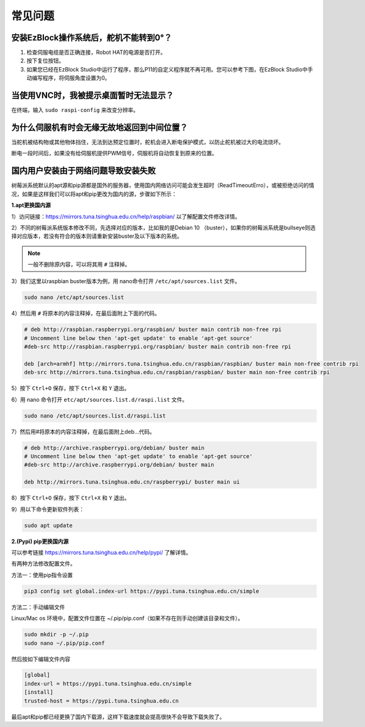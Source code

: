 常见问题
===========================

安装EzBlock操作系统后，舵机不能转到0°？
-------------------------------------------------

1) 检查伺服电缆是否正确连接，Robot HAT的电源是否打开。
2) 按下复位按钮。
3) 如果您已经在EzBlock Studio中运行了程序，那么P11的自定义程序就不再可用。您可以参考下图，在EzBlock Studio中手动编写程序，将伺服角度设置为0。

.. image:: img/faq_servo.png


当使用VNC时，我被提示桌面暂时无法显示？
-----------------------------------------------

在终端，输入 ``sudo raspi-config`` 来改变分辨率。


为什么伺服机有时会无缘无故地返回到中间位置？
--------------------------------------------------

当舵机被结构物或其他物体挡住，无法到达预定位置时，舵机会进入断电保护模式，以防止舵机被过大的电流烧坏。

断电一段时间后，如果没有给伺服机提供PWM信号，伺服机将自动恢复到原来的位置。


.. _pip_apt_change:

国内用户安装由于网络问题导致安装失败
-----------------------------------------------

树莓派系统默认的apt源和pip源都是国外的服务器，使用国内网络访问可能会发生超时（ReadTimeoutErro），或被拒绝访问的情况，如果是这样我们可以将apt和pip更改为国内的源，步骤如下所示：

**1.apt更换国内源**

1）访问链接：https://mirrors.tuna.tsinghua.edu.cn/help/raspbian/ 以了解配置文件修改详情。

2）不同的树莓派系统版本修改不同，先选择对应的版本，比如我的是Debian 10 （buster），如果你的树莓派系统是bullseye则选择对应版本，若没有符合的版本则请重新安装buster及以下版本的系统。

.. image:: img/faq1.png

.. note::
    一般不删除原内容，可以将其用 ``#`` 注释掉。

3）我们这里以raspbian buster版本为例，用 nano命令打开 ``/etc/apt/sources.list`` 文件。 

.. code-block::

    sudo nano /etc/apt/sources.list

4）然后用 ``#`` 将原本的内容注释掉，在最后面附上下面的代码。

.. code-block::

    # deb http://raspbian.raspberrypi.org/raspbian/ buster main contrib non-free rpi
    # Uncomment line below then 'apt-get update' to enable 'apt-get source'
    #deb-src http://raspbian.raspberrypi.org/raspbian/ buster main contrib non-free rpi

    deb [arch=armhf] http://mirrors.tuna.tsinghua.edu.cn/raspbian/raspbian/ buster main non-free contrib rpi
    deb-src http://mirrors.tuna.tsinghua.edu.cn/raspbian/raspbian/ buster main non-free contrib rpi

5）按下 ``Ctrl+O`` 保存，按下 ``Ctrl+X`` 和 ``Y`` 退出。

6）用 nano 命令打开 ``etc/apt/sources.list.d/raspi.list`` 文件。

.. code-block::

    sudo nano /etc/apt/sources.list.d/raspi.list    

7）然后用#将原本的内容注释掉，在最后面附上deb...代码。

.. code-block::

    # deb http://archive.raspberrypi.org/debian/ buster main
    # Uncomment line below then 'apt-get update' to enable 'apt-get source'
    #deb-src http://archive.raspberrypi.org/debian/ buster main

    deb http://mirrors.tuna.tsinghua.edu.cn/raspberrypi/ buster main ui

8）按下 ``Ctrl+O`` 保存，按下 ``Ctrl+X`` 和 ``Y`` 退出。

9）用以下命令更新软件列表：

.. code-block::

    sudo apt update

**2.(Pypi) pip更换国内源** 

可以参考链接 https://mirrors.tuna.tsinghua.edu.cn/help/pypi/ 了解详情。

有两种方法修改配置文件。

方法一：使用pip指令设置

.. code-block::

    pip3 config set global.index-url https://pypi.tuna.tsinghua.edu.cn/simple

方法二：手动编辑文件  

Linux/Mac os 环境中，配置文件位置在 ~/.pip/pip.conf（如果不存在则手动创建该目录和文件）。

.. code-block::

    sudo mkdir -p ~/.pip
    sudo nano ~/.pip/pip.conf    

然后按如下编辑文件内容

.. code-block::

    [global]
    index-url = https://pypi.tuna.tsinghua.edu.cn/simple
    [install]
    trusted-host = https://pypi.tuna.tsinghua.edu.cn

最后apt和pip都已经更换了国内下载源，这样下载速度就会提高很快不会导致下载失败了。  
